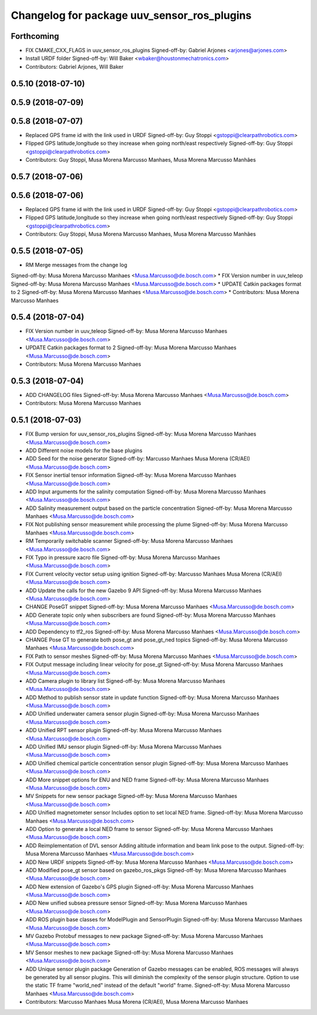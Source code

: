 ^^^^^^^^^^^^^^^^^^^^^^^^^^^^^^^^^^^^^^^^^^^^
Changelog for package uuv_sensor_ros_plugins
^^^^^^^^^^^^^^^^^^^^^^^^^^^^^^^^^^^^^^^^^^^^

Forthcoming
-----------
* FIX CMAKE_CXX_FLAGS in uuv_sensor_ros_plugins
  Signed-off-by: Gabriel Arjones <arjones@arjones.com>
* Install URDF folder
  Signed-off-by: Will Baker <wbaker@houstonmechatronics.com>
* Contributors: Gabriel Arjones, Will Baker

0.5.10 (2018-07-10)
-------------------

0.5.9 (2018-07-09)
------------------

0.5.8 (2018-07-07)
------------------
* Replaced GPS frame id with the link used in URDF
  Signed-off-by: Guy Stoppi <gstoppi@clearpathrobotics.com>
* Flipped GPS latitude,longitude so they increase when going north/east respectively
  Signed-off-by: Guy Stoppi <gstoppi@clearpathrobotics.com>
* Contributors: Guy Stoppi, Musa Morena Marcusso Manhaes, Musa Morena Marcusso Manhães

0.5.7 (2018-07-06)
------------------

0.5.6 (2018-07-06)
------------------
* Replaced GPS frame id with the link used in URDF
  Signed-off-by: Guy Stoppi <gstoppi@clearpathrobotics.com>
* Flipped GPS latitude,longitude so they increase when going north/east respectively
  Signed-off-by: Guy Stoppi <gstoppi@clearpathrobotics.com>
* Contributors: Guy Stoppi, Musa Morena Marcusso Manhaes, Musa Morena Marcusso Manhães

0.5.5 (2018-07-05)
------------------
* RM Merge messages from the change log
Signed-off-by: Musa Morena Marcusso Manhaes <Musa.Marcusso@de.bosch.com>
* FIX Version number in uuv_teleop
Signed-off-by: Musa Morena Marcusso Manhaes <Musa.Marcusso@de.bosch.com>
* UPDATE Catkin packages format to 2
Signed-off-by: Musa Morena Marcusso Manhaes <Musa.Marcusso@de.bosch.com>
* Contributors: Musa Morena Marcusso Manhaes

0.5.4 (2018-07-04)
------------------
* FIX Version number in uuv_teleop
  Signed-off-by: Musa Morena Marcusso Manhaes <Musa.Marcusso@de.bosch.com>
* UPDATE Catkin packages format to 2
  Signed-off-by: Musa Morena Marcusso Manhaes <Musa.Marcusso@de.bosch.com>
* Contributors: Musa Morena Marcusso Manhaes

0.5.3 (2018-07-04)
------------------
* ADD CHANGELOG files
  Signed-off-by: Musa Morena Marcusso Manhaes <Musa.Marcusso@de.bosch.com>
* Contributors: Musa Morena Marcusso Manhaes

0.5.1 (2018-07-03)
------------------
* FIX Bump version for uuv_sensor_ros_plugins
  Signed-off-by: Musa Morena Marcusso Manhaes <Musa.Marcusso@de.bosch.com>
* ADD Different noise models for the base plugins
* ADD Seed for the noise generator
  Signed-off-by: Marcusso Manhaes Musa Morena (CR/AEI) <Musa.Marcusso@de.bosch.com>
* FIX Sensor inertial tensor information
  Signed-off-by: Musa Morena Marcusso Manhaes <Musa.Marcusso@de.bosch.com>
* ADD Input arguments for the salinity computation
  Signed-off-by: Musa Morena Marcusso Manhaes <Musa.Marcusso@de.bosch.com>
* ADD Salinity measurement output based on the particle concentration
  Signed-off-by: Musa Morena Marcusso Manhaes <Musa.Marcusso@de.bosch.com>
* FIX Not publishing sensor measurement while processing the plume
  Signed-off-by: Musa Morena Marcusso Manhaes <Musa.Marcusso@de.bosch.com>
* RM Temporarily switchable scanner
  Signed-off-by: Musa Morena Marcusso Manhaes <Musa.Marcusso@de.bosch.com>
* FIX Typo in pressure xacro file
  Signed-off-by: Musa Morena Marcusso Manhaes <Musa.Marcusso@de.bosch.com>
* FIX Current velocity vector setup using ignition
  Signed-off-by: Marcusso Manhaes Musa Morena (CR/AEI) <Musa.Marcusso@de.bosch.com>
* ADD Update the calls for the new Gazebo 9 API
  Signed-off-by: Musa Morena Marcusso Manhaes <Musa.Marcusso@de.bosch.com>
* CHANGE PoseGT snippet
  Signed-off-by: Musa Morena Marcusso Manhaes <Musa.Marcusso@de.bosch.com>
* ADD Generate topic only when subscribers are found
  Signed-off-by: Musa Morena Marcusso Manhaes <Musa.Marcusso@de.bosch.com>
* ADD Dependency to tf2_ros
  Signed-off-by: Musa Morena Marcusso Manhaes <Musa.Marcusso@de.bosch.com>
* CHANGE Pose GT to generate both pose_gt and pose_gt_ned topics
  Signed-off-by: Musa Morena Marcusso Manhaes <Musa.Marcusso@de.bosch.com>
* FIX Path to sensor meshes
  Signed-off-by: Musa Morena Marcusso Manhaes <Musa.Marcusso@de.bosch.com>
* FIX Output message including linear velocity for pose_gt
  Signed-off-by: Musa Morena Marcusso Manhaes <Musa.Marcusso@de.bosch.com>
* ADD Camera plugin to library list
  Signed-off-by: Musa Morena Marcusso Manhaes <Musa.Marcusso@de.bosch.com>
* ADD Method to publish sensor state in update function
  Signed-off-by: Musa Morena Marcusso Manhaes <Musa.Marcusso@de.bosch.com>
* ADD Unified underwater camera sensor plugin
  Signed-off-by: Musa Morena Marcusso Manhaes <Musa.Marcusso@de.bosch.com>
* ADD Unified RPT sensor plugin
  Signed-off-by: Musa Morena Marcusso Manhaes <Musa.Marcusso@de.bosch.com>
* ADD Unified IMU sensor plugin
  Signed-off-by: Musa Morena Marcusso Manhaes <Musa.Marcusso@de.bosch.com>
* ADD Unified chemical particle concentration sensor plugin
  Signed-off-by: Musa Morena Marcusso Manhaes <Musa.Marcusso@de.bosch.com>
* ADD More snippet options for ENU and NED frame
  Signed-off-by: Musa Morena Marcusso Manhaes <Musa.Marcusso@de.bosch.com>
* MV Snippets for new sensor package
  Signed-off-by: Musa Morena Marcusso Manhaes <Musa.Marcusso@de.bosch.com>
* ADD Unified magnetometer sensor
  Includes option to set local NED frame.
  Signed-off-by: Musa Morena Marcusso Manhaes <Musa.Marcusso@de.bosch.com>
* ADD Option to generate a local NED frame to sensor
  Signed-off-by: Musa Morena Marcusso Manhaes <Musa.Marcusso@de.bosch.com>
* ADD Reimplementation of DVL sensor
  Adding altitude information and beam link pose to the output.
  Signed-off-by: Musa Morena Marcusso Manhaes <Musa.Marcusso@de.bosch.com>
* ADD New URDF snippets
  Signed-off-by: Musa Morena Marcusso Manhaes <Musa.Marcusso@de.bosch.com>
* ADD Modified pose_gt sensor based on gazebo_ros_pkgs
  Signed-off-by: Musa Morena Marcusso Manhaes <Musa.Marcusso@de.bosch.com>
* ADD New extension of Gazebo's GPS plugin
  Signed-off-by: Musa Morena Marcusso Manhaes <Musa.Marcusso@de.bosch.com>
* ADD New unified subsea pressure sensor
  Signed-off-by: Musa Morena Marcusso Manhaes <Musa.Marcusso@de.bosch.com>
* ADD ROS plugin base classes for ModelPlugin and SensorPlugin
  Signed-off-by: Musa Morena Marcusso Manhaes <Musa.Marcusso@de.bosch.com>
* MV Gazebo Protobuf messages to new package
  Signed-off-by: Musa Morena Marcusso Manhaes <Musa.Marcusso@de.bosch.com>
* MV Sensor meshes to new package
  Signed-off-by: Musa Morena Marcusso Manhaes <Musa.Marcusso@de.bosch.com>
* ADD Unique sensor plugin package
  Generation of Gazebo messages can be enabled, ROS messages
  will always be generated by all sensor plugins.
  This will diminish the complexity of the sensor plugin structure.
  Option to use the static TF frame "world_ned" instead of the
  default "world" frame.
  Signed-off-by: Musa Morena Marcusso Manhaes <Musa.Marcusso@de.bosch.com>
* Contributors: Marcusso Manhaes Musa Morena (CR/AEI), Musa Morena Marcusso Manhaes
